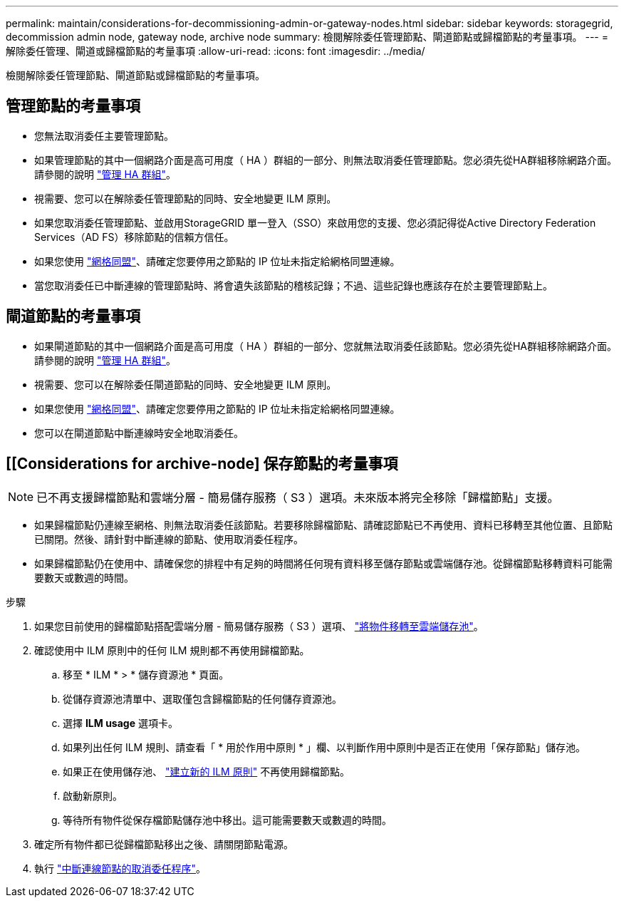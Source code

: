 ---
permalink: maintain/considerations-for-decommissioning-admin-or-gateway-nodes.html 
sidebar: sidebar 
keywords: storagegrid, decommission admin node, gateway node, archive node 
summary: 檢閱解除委任管理節點、閘道節點或歸檔節點的考量事項。 
---
= 解除委任管理、閘道或歸檔節點的考量事項
:allow-uri-read: 
:icons: font
:imagesdir: ../media/


[role="lead"]
檢閱解除委任管理節點、閘道節點或歸檔節點的考量事項。



== 管理節點的考量事項

* 您無法取消委任主要管理節點。
* 如果管理節點的其中一個網路介面是高可用度（ HA ）群組的一部分、則無法取消委任管理節點。您必須先從HA群組移除網路介面。請參閱的說明 link:../admin/managing-high-availability-groups.html["管理 HA 群組"]。
* 視需要、您可以在解除委任管理節點的同時、安全地變更 ILM 原則。
* 如果您取消委任管理節點、並啟用StorageGRID 單一登入（SSO）來啟用您的支援、您必須記得從Active Directory Federation Services（AD FS）移除節點的信賴方信任。
* 如果您使用 link:../admin/grid-federation-overview.html["網格同盟"]、請確定您要停用之節點的 IP 位址未指定給網格同盟連線。
* 當您取消委任已中斷連線的管理節點時、將會遺失該節點的稽核記錄；不過、這些記錄也應該存在於主要管理節點上。




== 閘道節點的考量事項

* 如果閘道節點的其中一個網路介面是高可用度（ HA ）群組的一部分、您就無法取消委任該節點。您必須先從HA群組移除網路介面。請參閱的說明 link:../admin/managing-high-availability-groups.html["管理 HA 群組"]。
* 視需要、您可以在解除委任閘道節點的同時、安全地變更 ILM 原則。
* 如果您使用 link:../admin/grid-federation-overview.html["網格同盟"]、請確定您要停用之節點的 IP 位址未指定給網格同盟連線。
* 您可以在閘道節點中斷連線時安全地取消委任。




== [[Considerations for archive-node] 保存節點的考量事項


NOTE: 已不再支援歸檔節點和雲端分層 - 簡易儲存服務（ S3 ）選項。未來版本將完全移除「歸檔節點」支援。

* 如果歸檔節點仍連線至網格、則無法取消委任該節點。若要移除歸檔節點、請確認節點已不再使用、資料已移轉至其他位置、且節點已關閉。然後、請針對中斷連線的節點、使用取消委任程序。
* 如果歸檔節點仍在使用中、請確保您的排程中有足夠的時間將任何現有資料移至儲存節點或雲端儲存池。從歸檔節點移轉資料可能需要數天或數週的時間。


.步驟
. 如果您目前使用的歸檔節點搭配雲端分層 - 簡易儲存服務（ S3 ）選項、 link:../admin/migrating-objects-from-cloud-tiering-s3-to-cloud-storage-pool.html["將物件移轉至雲端儲存池"]。
. 確認使用中 ILM 原則中的任何 ILM 規則都不再使用歸檔節點。
+
.. 移至 * ILM * > * 儲存資源池 * 頁面。
.. 從儲存資源池清單中、選取僅包含歸檔節點的任何儲存資源池。
.. 選擇 *ILM usage* 選項卡。
.. 如果列出任何 ILM 規則、請查看「 * 用於作用中原則 * 」欄、以判斷作用中原則中是否正在使用「保存節點」儲存池。
.. 如果正在使用儲存池、 link:../ilm/creating-ilm-policy.html["建立新的 ILM 原則"] 不再使用歸檔節點。
.. 啟動新原則。
.. 等待所有物件從保存檔節點儲存池中移出。這可能需要數天或數週的時間。


. 確定所有物件都已從歸檔節點移出之後、請關閉節點電源。
. 執行 link:decommissioning-disconnected-grid-nodes.html["中斷連線節點的取消委任程序"]。

